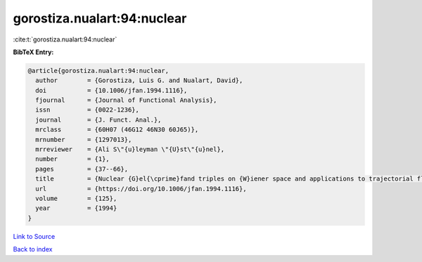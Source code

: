 gorostiza.nualart:94:nuclear
============================

:cite:t:`gorostiza.nualart:94:nuclear`

**BibTeX Entry:**

.. code-block:: bibtex

   @article{gorostiza.nualart:94:nuclear,
     author        = {Gorostiza, Luis G. and Nualart, David},
     doi           = {10.1006/jfan.1994.1116},
     fjournal      = {Journal of Functional Analysis},
     issn          = {0022-1236},
     journal       = {J. Funct. Anal.},
     mrclass       = {60H07 (46G12 46N30 60J65)},
     mrnumber      = {1297013},
     mrreviewer    = {Ali S\"{u}leyman \"{U}st\"{u}nel},
     number        = {1},
     pages         = {37--66},
     title         = {Nuclear {G}el{\cprime}fand triples on {W}iener space and applications to trajectorial fluctuations of particle systems},
     url           = {https://doi.org/10.1006/jfan.1994.1116},
     volume        = {125},
     year          = {1994}
   }

`Link to Source <https://doi.org/10.1006/jfan.1994.1116},>`_


`Back to index <../By-Cite-Keys.html>`_
